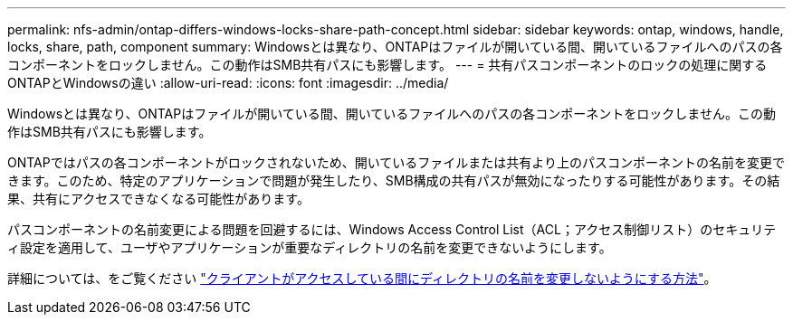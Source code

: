 ---
permalink: nfs-admin/ontap-differs-windows-locks-share-path-concept.html 
sidebar: sidebar 
keywords: ontap, windows, handle, locks, share, path, component 
summary: Windowsとは異なり、ONTAPはファイルが開いている間、開いているファイルへのパスの各コンポーネントをロックしません。この動作はSMB共有パスにも影響します。 
---
= 共有パスコンポーネントのロックの処理に関するONTAPとWindowsの違い
:allow-uri-read: 
:icons: font
:imagesdir: ../media/


[role="lead"]
Windowsとは異なり、ONTAPはファイルが開いている間、開いているファイルへのパスの各コンポーネントをロックしません。この動作はSMB共有パスにも影響します。

ONTAPではパスの各コンポーネントがロックされないため、開いているファイルまたは共有より上のパスコンポーネントの名前を変更できます。このため、特定のアプリケーションで問題が発生したり、SMB構成の共有パスが無効になったりする可能性があります。その結果、共有にアクセスできなくなる可能性があります。

パスコンポーネントの名前変更による問題を回避するには、Windows Access Control List（ACL；アクセス制御リスト）のセキュリティ設定を適用して、ユーザやアプリケーションが重要なディレクトリの名前を変更できないようにします。

詳細については、をご覧ください link:https://kb.netapp.com/Advice_and_Troubleshooting/Data_Storage_Software/ONTAP_OS/How_to_prevent_directories_from_being_renamed_while_clients_are_accessing_them["クライアントがアクセスしている間にディレクトリの名前を変更しないようにする方法"^]。
